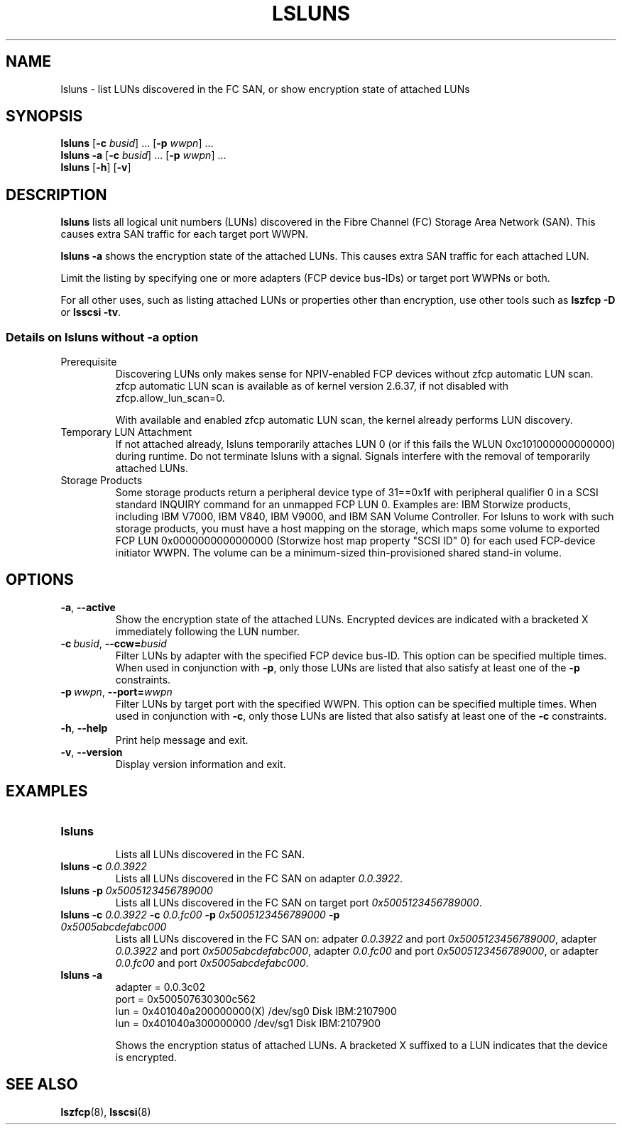 .\"  Copyright IBM Corp. 2006, 2017
.\" s390-tools is free software; you can redistribute it and/or modify
.\" it under the terms of the MIT license. See LICENSE for details.
.\"
.TH LSLUNS 8 "2017-02-17" "s390-tools"
.SH NAME
lsluns \- list LUNs discovered in the FC SAN, or show encryption state of
attached LUNs

.SH SYNOPSIS
.B lsluns
.RB [\| \-c
.IR busid \|]\ .\|.\|.
.RB [\| \-p
.IR wwpn \|]\ .\|.\|.
.\" --active
.br
.B lsluns \-a
.RB [\| \-c
.IR busid \|]\ .\|.\|.
.RB [\| \-p
.IR wwpn \|]\ .\|.\|.
.\" --help and --version
.br
.B lsluns
.RB [\| \-h \|]
.RB [\| \-v \|]

.SH DESCRIPTION
.PP
.B lsluns
lists all logical unit numbers (LUNs) discovered in the
Fibre Channel (FC) Storage Area Network (SAN).
This causes extra SAN traffic for each target port WWPN.

.B lsluns -a
shows the encryption state of the attached LUNs.
This causes extra SAN traffic for each attached LUN.

Limit the listing by specifying one or more adapters (FCP device
bus-IDs) or target port WWPNs or both.

For all other uses, such as listing attached LUNs or properties other than
encryption, use other tools such as
.B lszfcp \-D
or
.BR "lsscsi \-tv" .

.SS Details on lsluns without -a option

.TP
Prerequisite
Discovering LUNs only makes sense for NPIV-enabled FCP devices
without zfcp automatic LUN scan. zfcp automatic LUN scan is available
as of kernel version 2.6.37, if not disabled with zfcp.allow_lun_scan=0.

With available and enabled zfcp automatic LUN scan,
the kernel already performs LUN discovery.

.TP
Temporary LUN Attachment
If not attached already, lsluns temporarily attaches LUN 0
(or if this fails the WLUN 0xc101000000000000) during runtime.
Do not terminate lsluns with a signal. Signals interfere
with the removal of temporarily attached LUNs.

.TP
Storage Products
Some storage products return a peripheral device type of 31==0x1f
with peripheral qualifier 0 in a SCSI standard INQUIRY command
for an unmapped FCP LUN 0. Examples are: IBM Storwize products,
including IBM V7000, IBM V840, IBM V9000, and IBM SAN Volume Controller.
For lsluns to work with such storage products,
you must have a host mapping on the storage, which maps some volume
to exported FCP LUN 0x0000000000000000 (Storwize host map property "SCSI ID" 0)
for each used FCP-device initiator WWPN. The volume can be
a minimum-sized thin-provisioned shared stand-in volume.

.SH OPTIONS
.TP
.BR \-a ", " \-\-active
Show the encryption state of the attached LUNs. Encrypted devices are indicated
with a bracketed X immediately following the LUN number.
.TP
.BI \-c\  busid \fR,\ \fB\-\-ccw= busid
Filter LUNs by adapter with the specified FCP device bus-ID. This option can be
specified multiple times. When used in conjunction with \fB\-p\fR, only those
LUNs are listed that also satisfy at least one of the \fB\-p\fR constraints.
.TP
.BI \-p\  wwpn \fR,\ \fB\-\-port= wwpn
Filter LUNs by target port with the specified WWPN. This option can be
specified multiple times. When used in conjunction with \fB\-c\fR, only those
LUNs are listed that also satisfy at least one of the \fB\-c\fR constraints.
.TP
.BR \-h ", " \-\-help
Print help message and exit.
.TP
.BR \-v ", " \-\-version
Display version information and exit.

.SH EXAMPLES
.TP
.B "lsluns"
.RS
Lists all LUNs discovered in the FC SAN.
.RE
.TP
.BI "lsluns \-c " 0.0.3922
Lists all LUNs discovered in the FC SAN on adapter \fI0.0.3922\fR.
.TP
.BI "lsluns \-p " 0x5005123456789000
Lists all LUNs discovered in the FC SAN on target port
\fI0x5005123456789000\fR.
.TP
.BI "lsluns \-c " 0.0.3922 " \-c " 0.0.fc00 \
" \-p " 0x5005123456789000 " \-p " 0x5005abcdefabc000
Lists all LUNs discovered in the FC SAN on:
adpater \fI0.0.3922\fR and port \fI0x5005123456789000\fR,
adapter \fI0.0.3922\fR and port \fI0x5005abcdefabc000\fR,
adapter \fI0.0.fc00\fR and port \fI0x5005123456789000\fR, or
adapter \fI0.0.fc00\fR and port \fI0x5005abcdefabc000\fR.
.TP
.B "lsluns -a"
adapter = 0.0.3c02
        port = 0x500507630300c562
                lun = 0x401040a200000000(X)     /dev/sg0        Disk    IBM:2107900
                lun = 0x401040a300000000        /dev/sg1        Disk    IBM:2107900

Shows the encryption status of attached LUNs. A bracketed X suffixed to a LUN
indicates that the device is encrypted.

.SH "SEE ALSO"
.BR lszfcp (8),
.BR lsscsi (8)
